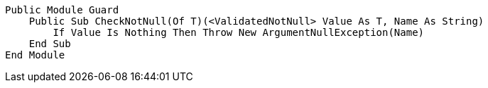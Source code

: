 [source,vbnet]
----
Public Module Guard
    Public Sub CheckNotNull(Of T)(<ValidatedNotNull> Value As T, Name As String)
        If Value Is Nothing Then Throw New ArgumentNullException(Name)
    End Sub
End Module
----
